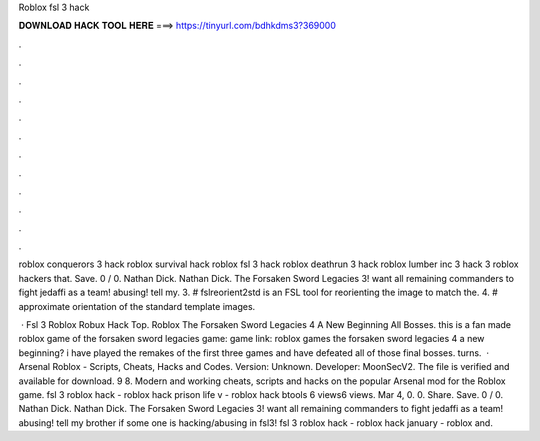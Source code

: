 Roblox fsl 3 hack



𝐃𝐎𝐖𝐍𝐋𝐎𝐀𝐃 𝐇𝐀𝐂𝐊 𝐓𝐎𝐎𝐋 𝐇𝐄𝐑𝐄 ===> https://tinyurl.com/bdhkdms3?369000



.



.



.



.



.



.



.



.



.



.



.



.

roblox conquerors 3 hack roblox survival hack roblox fsl 3 hack roblox deathrun 3 hack roblox lumber inc 3 hack 3 roblox hackers that. Save. 0 / 0. Nathan Dick. Nathan Dick. The Forsaken Sword Legacies 3! want all remaining commanders to fight jedaffi as a team! abusing! tell my. 3. # fslreorient2std is an FSL tool for reorienting the image to match the. 4. # approximate orientation of the standard template images.

 · Fsl 3 Roblox Robux Hack Top. Roblox The Forsaken Sword Legacies 4 A New Beginning All Bosses. this is a fan made roblox game of the forsaken sword legacies game: game link: roblox games the forsaken sword legacies 4 a new beginning? i have played the remakes of the first three games and have defeated all of those final bosses. turns.  · Arsenal Roblox - Scripts, Cheats, Hacks and Codes. Version: Unknown. Developer: MoonSecV2. The file is verified and available for download. 9 8. Modern and working cheats, scripts and hacks on the popular Arsenal mod for the Roblox game. fsl 3 roblox hack - roblox hack prison life v - roblox hack btools 6 views6 views. Mar 4, 0. 0. Share. Save. 0 / 0. Nathan Dick. Nathan Dick. The Forsaken Sword Legacies 3! want all remaining commanders to fight jedaffi as a team! abusing! tell my brother if some one is hacking/abusing in fsl3! fsl 3 roblox hack - roblox hack january - roblox and.
